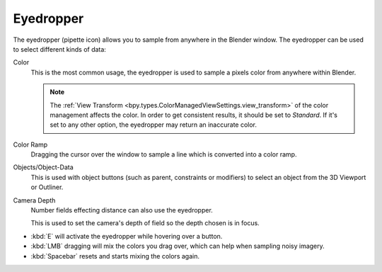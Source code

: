 .. _ui-eyedropper:

**********
Eyedropper
**********

The eyedropper (pipette icon) allows you to sample from anywhere in the Blender window.
The eyedropper can be used to select different kinds of data:

Color
   This is the most common usage, the eyedropper is used to sample a pixels color from anywhere within Blender.

   .. note::

      The :ref:`View Transform <bpy.types.ColorManagedViewSettings.view_transform>` of the color management
      affects the color. In order to get consistent results, it should be set to *Standard*.
      If it's set to any other option, the eyedropper may return an inaccurate color.

Color Ramp
   Dragging the cursor over the window to sample a line which is converted into a color ramp.

Objects/Object-Data
   This is used with object buttons (such as parent, constraints or modifiers) to
   select an object from the 3D Viewport or Outliner.

Camera Depth
   Number fields effecting distance can also use the eyedropper.

   This is used to set the camera's depth of field so the depth chosen is in focus.

- :kbd:`E` will activate the eyedropper while hovering over a button.
- :kbd:`LMB` dragging will mix the colors you drag over, which can help when sampling noisy imagery.
- :kbd:`Spacebar` resets and starts mixing the colors again.
